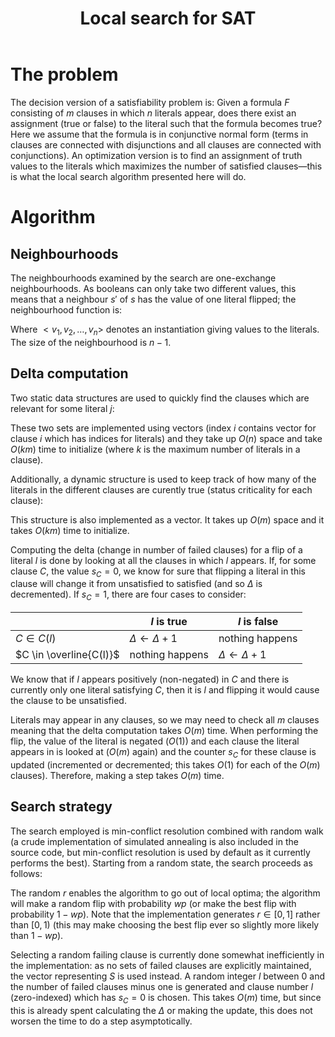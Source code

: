 #+TITLE: Local search for SAT
#+LATEX_HEADER: \usepackage{algpseudocode}
#+OPTIONS: toc:nil

* The problem
The decision version of a satisfiability problem is: Given a formula $F$ consisting of $m$ clauses in which $n$ literals appear, does there exist an assignment (true or false) to the literal such that the formula becomes true?
Here we assume that the formula is in conjunctive normal form (terms in clauses are connected with disjunctions and all clauses are connected with conjunctions).
An optimization version is to find an assignment of truth values to the literals which maximizes the number of satisfied clauses---this is what the local search algorithm presented here will do.

* Algorithm

** Neighbourhoods
The neighbourhoods examined by the search are one-exchange neighbourhoods.
As booleans can only take two different values, this means that a neighbour $s'$ of $s$ has the value of one literal flipped; the neighbourhood function is:
\begin{equation*}
<v_1, v_2, \dots, v_k, v_{k+1}, \dots, v_n> \mapsto
\left\{<v_1, v_2, \dots, \neg v_k, v_{k+1}, \dots, v_n>\ \mid\ k \in \{1, 2, \dots, n\}\right\}
\end{equation*}
Where $<v_1, v_2, \dots, v_n>$ denotes an instantiation giving values to the literals.
The size of the neighbourhood is $n-1$.

** Delta computation
Two static data structures are used to quickly find the clauses which are relevant for some literal $j$:
\begin{align*}
C(x_j) &= \{c_i\ \mid\ x_j \text{ appears (not negated) in } c_i \} \\
\overline{C}(x_j) &= \{c_i\ \mid\ x_j \text{ appears negated in } c_i \}
\end{align*}
These two sets are implemented using vectors (index $i$ contains vector for clause $i$ which has indices for literals) and they take up $O(n)$ space and take $O(km)$ time to initialize (where $k$ is the maximum number of literals in a clause).

Additionally, a dynamic structure is used to keep track of how many of the literals in the different clauses are curently true (status criticality for each clause):
\begin{equation*}
s_i = \left| \left\{ x_j\ \mid\ x_j \in C_i \wedge x_j \right\} \cup
\left\{ x_j\ \mid\ \overline{x_j} \in C_i \wedge \overline{x_j} \right\} \right|
\end{equation*}
This structure is also implemented as a vector.
It takes up $O(m)$ space and it takes $O(km)$ time to initialize.

Computing the delta (change in number of failed clauses) for a flip of a literal $l$ is done by looking at all the clauses in which $l$ appears.
If, for some clause $C$, the value $s_C=0$, we know for sure that flipping a literal in this clause will change it from unsatisfied to satisfied (and so $\Delta$ is decremented).
If $s_C=1$, there are four cases to consider:
|                         | $l$ is true             | $l$ is false            |
|-------------------------+-------------------------+-------------------------|
| $C \in C(l)$            | $\Delta \gets \Delta+1$ | nothing happens         |
| $C \in \overline{C(l)}$ | nothing happens         | $\Delta \gets \Delta+1$ |
We know that if $l$ appears positively (non-negated) in $C$ and there is currently only one literal satisfying $C$, then it is $l$ and flipping it would cause the clause to be unsatisfied.

Literals may appear in any clauses, so we may need to check all $m$ clauses meaning that the delta computation takes $O(m)$ time.
When performing the flip, the value of the literal is negated ($O(1)$) and each clause the literal appears in is looked at ($O(m)$ again) and the counter $s_C$ for these clause is updated (incremented or decremented; this takes $O(1)$ for each of the $O(m)$ clauses).
Therefore, making a step takes $O(m)$ time.

** Search strategy
The search employed is min-conflict resolution combined with random walk (a crude implementation of simulated annealing is also included in the source code, but min-conflict resolution is used by default as it currently performs the best).
Starting from a random state, the search proceeds as follows:

#+BEGIN_LaTeX
\begin{algorithmic}
  \State $V \gets$ random assignment of truth values to each of the $n$ literals
  \For{$i = 1$ to maxIter}
    \If{$\text{\#conflicts}=0$}
      \State \Return
    \EndIf
    \State $C \gets$ uniformly randomly chosen currently unsatisfied clause
    \State $r \gets$ uniformly random real number $\in [0, 1)$
    \If{$r < wp$}
      \State $l \gets$ uniformly randomly chosen literal appearing in $C$
    \Else
      \State $l \gets \text{argmin}_{l \in C} \Delta_{\text{flip}}(l)$
    \EndIf
    \State $V \gets V$ with $l = \neg l$
  \EndFor
\end{algorithmic}
#+END_LaTeX

The random $r$ enables the algorithm to go out of local optima; the algorithm will make a random flip with probability $wp$ (or make the best flip with probability $1-wp$).
Note that the implementation generates $r \in [0,1]$ rather than $[0,1)$ (this may make choosing the best flip ever so slightly more likely than $1-wp$).

Selecting a random failing clause is currently done somewhat inefficiently in the implementation: as no sets of failed clauses are explicitly maintained, the vector representing $S$ is used instead.
A random integer $l$ between $0$ and the number of failed clauses minus one is generated and clause number $l$ (zero-indexed) which has $s_C=0$ is chosen.
This takes $O(m)$ time, but since this is already spent calculating the $\Delta$ or making the update, this does not worsen the time to do a step asymptotically.
